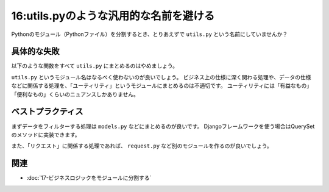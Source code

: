 =======================================
16:utils.pyのような汎用的な名前を避ける
=======================================

Pythonのモジュール（Pythonファイル）を分割するとき、とりあえずで ``utils.py`` という名前にしていませんか？

具体的な失敗
===================

以下のような関数をすべて ``utils.py`` にまとめるのはやめましょう。

.. code-block:: python
   :caption: utils.py

   from datetime import timedelta
   from urllib.parse import urlencode
   
   from payment.models import Purchase

   
   def get_purchase(purchase_id):
       return Purchase.objects.filter(published_at__isnull=False).get(id=purchase_id)
   
   
   def takeover_query(get_params, names):
       return urlencode({k: v for k, v in get_params.items() if k in names})
   
   
   def date_range(start, end, step=1):
       current = start
       while current <= end:
           yield current
           current += timedelta(days=step)

``utils.py`` というモジュール名はなるべく使わないのが良いでしょう。
ビジネス上の仕様に深く関わる処理や、データの仕様などに関係する処理を、「ユーティリティ」というモジュールにまとめるのは不適切です。
ユーティリティには「有益なもの」「便利なもの」くらいのニュアンスしかありません。

ベストプラクティス
========================

まずデータをフィルターする処理は ``models.py`` などにまとめるのが良いです。
Djangoフレームワークを使う場合はQuerySetのメソッドに実装できます。

.. code-block:: python
   :caption: models.py

   from django.db import models
   
   
   class PurchaseQuerySet(models.QuerySet):
       def filter_published(self):
           return self.filter(published_at__isnull=False)
   
   
   class Purchase(models.Model):
       ...
       objects = PurchaseQuerySet.as_manager()

また、「リクエスト」に関係する処理であれば、 ``request.py`` など別のモジュールを作るのが良いでしょう。

.. omission::

関連
====

* :doc:`17-ビジネスロジックをモジュールに分割する`